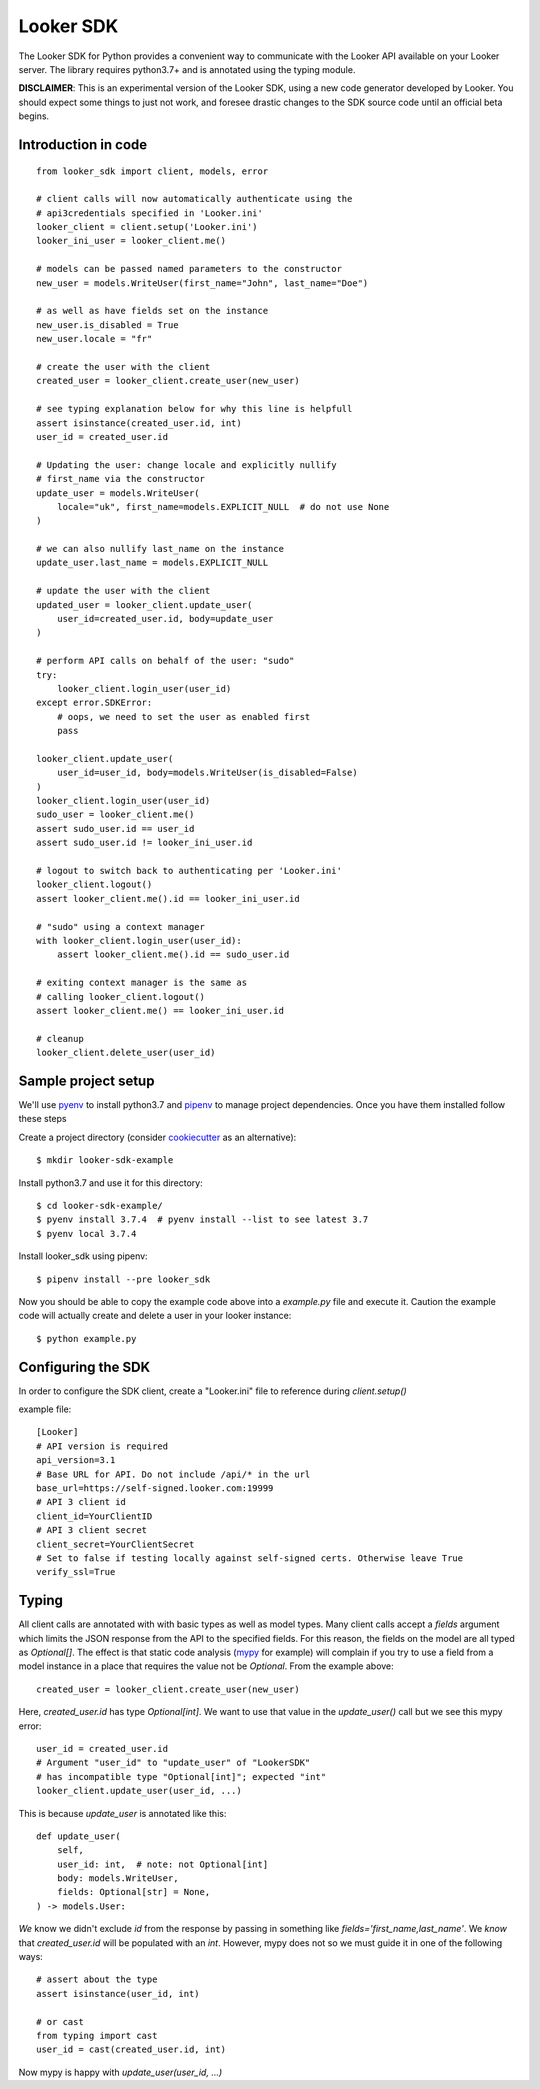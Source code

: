 .. highlight:: python

===========
Looker SDK
===========

The Looker SDK for Python provides a convenient way to communicate with the
Looker API available on your Looker server. The library requires python3.7+
and is annotated using the typing module.

**DISCLAIMER**: This is an experimental version of the Looker SDK, using
a new code generator developed by Looker. You should expect some things to
just not work, and foresee drastic changes to the SDK source code until an
official beta begins.


Introduction in code
--------------------

::

    from looker_sdk import client, models, error

    # client calls will now automatically authenticate using the
    # api3credentials specified in 'Looker.ini'
    looker_client = client.setup('Looker.ini')
    looker_ini_user = looker_client.me()

    # models can be passed named parameters to the constructor
    new_user = models.WriteUser(first_name="John", last_name="Doe")

    # as well as have fields set on the instance
    new_user.is_disabled = True
    new_user.locale = "fr"

    # create the user with the client
    created_user = looker_client.create_user(new_user)

    # see typing explanation below for why this line is helpfull
    assert isinstance(created_user.id, int)
    user_id = created_user.id

    # Updating the user: change locale and explicitly nullify
    # first_name via the constructor
    update_user = models.WriteUser(
        locale="uk", first_name=models.EXPLICIT_NULL  # do not use None
    )

    # we can also nullify last_name on the instance
    update_user.last_name = models.EXPLICIT_NULL

    # update the user with the client
    updated_user = looker_client.update_user(
        user_id=created_user.id, body=update_user
    )

    # perform API calls on behalf of the user: "sudo"
    try:
        looker_client.login_user(user_id)
    except error.SDKError:
        # oops, we need to set the user as enabled first
        pass

    looker_client.update_user(
        user_id=user_id, body=models.WriteUser(is_disabled=False)
    )
    looker_client.login_user(user_id)
    sudo_user = looker_client.me()
    assert sudo_user.id == user_id
    assert sudo_user.id != looker_ini_user.id

    # logout to switch back to authenticating per 'Looker.ini'
    looker_client.logout()
    assert looker_client.me().id == looker_ini_user.id

    # "sudo" using a context manager
    with looker_client.login_user(user_id):
        assert looker_client.me().id == sudo_user.id

    # exiting context manager is the same as
    # calling looker_client.logout()
    assert looker_client.me() == looker_ini_user.id

    # cleanup
    looker_client.delete_user(user_id)


Sample project setup
--------------------

We'll use `pyenv <https://github.com/pyenv/pyenv#installation>`_ to install
python3.7 and `pipenv <https://docs.pipenv.org/en/latest/#install-pipenv-today>`_
to manage project dependencies. Once you have them installed follow these steps

Create a project directory (consider
`cookiecutter <https://github.com/audreyr/cookiecutter-pypackage#quickstart>`_
as an alternative)::

    $ mkdir looker-sdk-example

Install python3.7 and use it for this directory::

    $ cd looker-sdk-example/
    $ pyenv install 3.7.4  # pyenv install --list to see latest 3.7
    $ pyenv local 3.7.4


Install looker_sdk using pipenv::

    $ pipenv install --pre looker_sdk

Now you should be able to copy the example code above into a `example.py` file
and execute it. Caution the example code will actually create and delete
a user in your looker instance::

    $ python example.py


Configuring the SDK
-------------------

In order to configure the SDK client, create a "Looker.ini" file to reference
during `client.setup()`

example file:

::

    [Looker]
    # API version is required
    api_version=3.1
    # Base URL for API. Do not include /api/* in the url
    base_url=https://self-signed.looker.com:19999
    # API 3 client id
    client_id=YourClientID
    # API 3 client secret
    client_secret=YourClientSecret
    # Set to false if testing locally against self-signed certs. Otherwise leave True
    verify_ssl=True

Typing
------

All client calls are annotated with with basic types as well as model types.
Many client calls accept a `fields` argument which limits the JSON response
from the API to the specified fields. For this reason, the fields on the
model are all typed as `Optional[]`. The effect is that static code analysis
(`mypy <https://mypy.readthedocs.io/en/latest/>`_ for example) will complain
if you try to use a field from a model instance in a place that
requires the value not be `Optional`. From the example above::

    created_user = looker_client.create_user(new_user)

Here, `created_user.id` has type `Optional[int]`. We want to use that value
in the `update_user()` call but we see this mypy error::

    user_id = created_user.id
    # Argument "user_id" to "update_user" of "LookerSDK"
    # has incompatible type "Optional[int]"; expected "int"
    looker_client.update_user(user_id, ...)

This is because `update_user` is annotated like this::

    def update_user(
        self,
        user_id: int,  # note: not Optional[int]
        body: models.WriteUser,
        fields: Optional[str] = None,
    ) -> models.User:

*We* know we didn't exclude `id` from the response by passing in something like
`fields='first_name,last_name'`. We *know* that `created_user.id` will be
populated with an `int`. However, mypy does not so we must guide it in one
of the following ways::

    # assert about the type
    assert isinstance(user_id, int)

    # or cast
    from typing import cast
    user_id = cast(created_user.id, int)

Now mypy is happy with `update_user(user_id, ...)`
